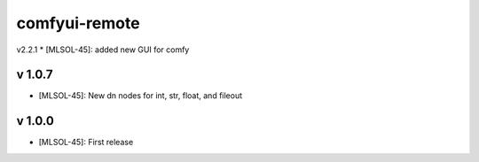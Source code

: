 comfyui-remote
==============
v2.2.1
* [MLSOL-45]: added new GUI for comfy

v 1.0.7
-------

* [MLSOL-45]: New dn nodes for int, str, float, and fileout

v 1.0.0
-------

* [MLSOL-45]: First release
